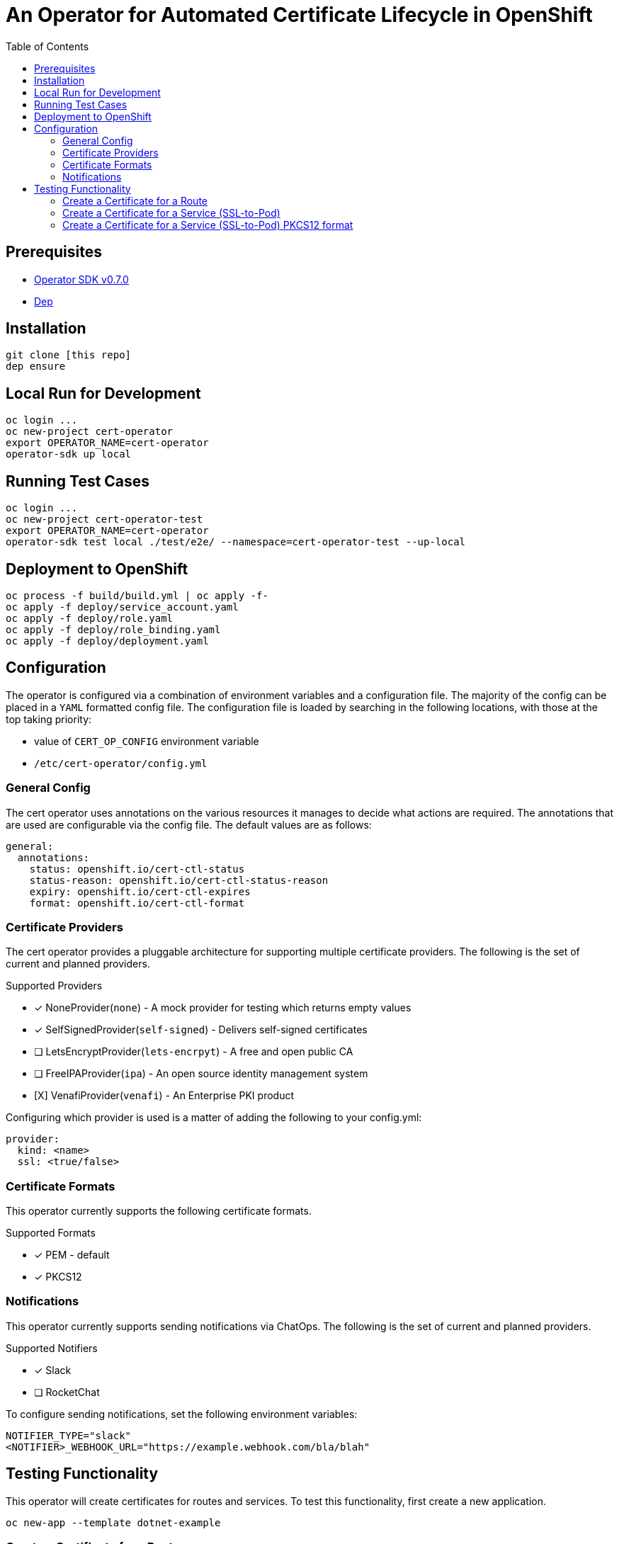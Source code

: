 = An Operator for Automated Certificate Lifecycle in OpenShift
:toc: macro

toc::[]

== Prerequisites

* link:https://github.com/operator-framework/operator-sdk/tree/v0.7.0[Operator SDK v0.7.0]
* link:https://golang.github.io/dep/docs/installation.html[Dep]

== Installation

[source,bash]
----
git clone [this repo]
dep ensure
----

== Local Run for Development

[source,bash]
----
oc login ...
oc new-project cert-operator
export OPERATOR_NAME=cert-operator
operator-sdk up local
----

== Running Test Cases

[source,bash]
----
oc login ...
oc new-project cert-operator-test
export OPERATOR_NAME=cert-operator
operator-sdk test local ./test/e2e/ --namespace=cert-operator-test --up-local
----

== Deployment to OpenShift

[source,bash]
----
oc process -f build/build.yml | oc apply -f-
oc apply -f deploy/service_account.yaml
oc apply -f deploy/role.yaml
oc apply -f deploy/role_binding.yaml
oc apply -f deploy/deployment.yaml
----

== Configuration

The operator is configured via a combination of environment variables and a configuration file. The majority of the config can be placed in a `YAML` formatted config file. The configuration file is loaded by searching in the following locations, with those at the top taking priority:

* value of `CERT_OP_CONFIG` environment variable
* `/etc/cert-operator/config.yml`

=== General Config

The cert operator uses annotations on the various resources it manages to decide what actions are required. The annotations that are used are configurable via the config file. The default values are as follows:

[source,yaml]
----
general:
  annotations:
    status: openshift.io/cert-ctl-status
    status-reason: openshift.io/cert-ctl-status-reason
    expiry: openshift.io/cert-ctl-expires
    format: openshift.io/cert-ctl-format
----

=== Certificate Providers

The cert operator provides a pluggable architecture for supporting multiple certificate providers. The following is the set of current and planned providers.

.Supported Providers
* [x] NoneProvider(`none`) - A mock provider for testing which returns empty values
* [x] SelfSignedProvider(`self-signed`) - Delivers self-signed certificates
* [ ] LetsEncryptProvider(`lets-encrpyt`) - A free and open public CA
* [ ] FreeIPAProvider(`ipa`) - An open source identity management system
* [X] VenafiProvider(`venafi`) - An Enterprise PKI product

Configuring which provider is used is a matter of adding the following to your config.yml:

[source,yaml]
----
provider:
  kind: <name>
  ssl: <true/false>
----

=== Certificate Formats

This operator currently supports the following certificate formats.

.Supported Formats
* [x] PEM - default
* [x] PKCS12

=== Notifications

This operator currently supports sending notifications via ChatOps. The following is the set of current and planned providers.

.Supported Notifiers
* [x] Slack
* [ ] RocketChat

To configure sending notifications, set the following environment variables:

[source,bash]
----
NOTIFIER_TYPE="slack"
<NOTIFIER>_WEBHOOK_URL="https://example.webhook.com/bla/blah"
----

== Testing Functionality

This operator will create certificates for routes and services. To test this functionality, first create a new application.

[source,bash]
----
oc new-app --template dotnet-example
----

=== Create a Certificate for a Route

Annotate the route to tell the operator it needs a cert.

[source,bash]
----
oc annotate route dotnet-example openshift.io/cert-ctl-status=new --overwrite
----

In the logs for your operator, you'll see something like:

[source,bash]
----
{"level":"info","ts":1553713448.1514533,"logger":"controller_route","msg":"Reconciling Route","Request.Namespace":"cert-operator","Request.Name":"dotnet-example"}
{"level":"info","ts":1553713448.2551682,"logger":"controller_route","msg":"Updated route with new certificate","Request.Namespace":"cert-operator","Request.Name":"dotnet-example"}
----

Then, if you take a look at your `dotnet-example` route, you'll see that it has been update with a TLS Edge policy.

[source,bash]
----
$ oc get route dotnet-example -o yaml
apiVersion: route.openshift.io/v1
kind: Route
metadata:
  annotations:
    openshift.io/managed.cert: "secured"
...
  name: dotnet-example
spec:
...
  tls:
    certificate: |
      -----BEGIN CERTIFICATE-----
      ...
      -----END CERTIFICATE-----
    key: |
      -----BEGIN RSA PRIVATE KEY-----
      ...
      -----END RSA PRIVATE KEY-----
    termination: edge
    ...
----

=== Create a Certificate for a Service (SSL-to-Pod)

Annotate the service to tell the operator it needs a cert.  The default certificate format will be PEM unless you first create an annotation of "openshift.io/cert-ctl-format" with

[source,bash]
----
oc annotate service dotnet-example openshift.io/cert-ctl-status=new --overwrite
----

In the logs for your operator, you'll see something like:

[source,bash]
----
{"level":"info","ts":1553715427.6889565,"logger":"controller_service","msg":"Reconciling Service","Request.Namespace":"cert-operator","Request.Name":"dotnet-example"}
{"level":"info","ts":1553715427.8858836,"logger":"controller_service","msg":"Updated service with new certificate","Request.Namespace":"cert-operator","Request.Name":"dotnet-example"}
----

Look to see that a new secret has been created in your project.

[source,bash]
----
$ oc get secret | grep dotnet-example
dotnet-example-certificate             Opaque                                2         23m
----

You'll also notice that the annotation on the service has changed.

[source,bash]
----
$ oc get service dotnet-example -o jsonpath='{.metadata.annotations.openshift\.io/cert-ctl-status}'
secured
----

=== Create a Certificate for a Service (SSL-to-Pod) PKCS12 format

Annotate the service to tell the operator it needs a cert.  The default certificate format will be PEM unless you first create an annotation of format "openshift.io/cert-ctl-format"

[source,bash]
----
oc annotate service dotnet-example openshift.io/cert-ctl-format=pkcs12 --overwrite
oc annotate service dotnet-example openshift.io/cert-ctl-status=new --overwrite
----

You will notice two entries in the secret "tls.p12" and "tls-p12-secret.txt"